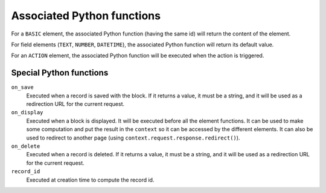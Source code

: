Associated Python functions
===========================

For a ``BASIC`` element, the associated Python function (having the same id)
will return the content of the element.

For field elements (``TEXT``, ``NUMBER``, ``DATETIME``), the associated Python
function will return its default value.

For an ``ACTION`` element, the associated Python function will be executed when
the action is triggered.

Special Python functions
------------------------

``on_save``
    Executed when a record is saved with the block.
    If it returns a value, it must be a string, and it will be used as a
    redirection URL for the current request.

``on_display``
    Executed when a block is displayed. It will be executed before all the element functions.
    It can be used to make some computation and put the result in the ``context`` so it can be accessed by the different elements.
    It can also be used to redirect to another page (using ``context.request.response.redirect()``).

``on_delete``
    Executed when a record is deleted.
    If it returns a value, it must be a string, and it will be used as a
    redirection URL for the current request.

``record_id``
    Executed at creation time to compute the record id.
